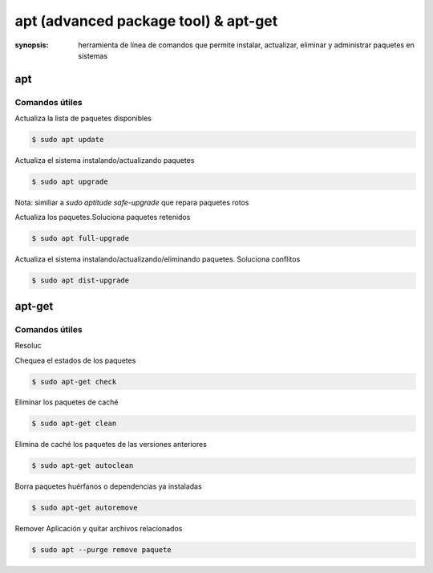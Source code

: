 apt (advanced package tool) & apt-get
=====================================================================
:synopsis: herramienta de línea de comandos que permite instalar, actualizar, eliminar y administrar paquetes en sistemas


apt
----------------------------------------------------------------------


Comandos útiles
~~~~~~~~~~~~~~~~~~~~~~~~~~~~~~~~~~~~~~~~~~~~~~~~~~~~~~~~~~~~~~~~~~~~~~

Actualiza la lista de paquetes disponibles

.. code-block:: bash

   $ sudo apt update


Actualiza el sistema instalando/actualizando paquetes

.. code-block:: bash

   $ sudo apt upgrade

Nota: similiar a `sudo aptitude safe-upgrade` que repara paquetes rotos


Actualiza los paquetes.Soluciona paquetes retenidos

.. code-block:: bash

   $ sudo apt full-upgrade


Actualiza el sistema instalando/actualizando/eliminando paquetes. Soluciona conflitos

.. code-block:: bash

   $ sudo apt dist-upgrade


apt-get
----------------------------------------------------------------------


Comandos útiles
~~~~~~~~~~~~~~~~~~~~~~~~~~~~~~~~~~~~~~~~~~~~~~~~~~~~~~~~~~~~~~~~~~~~~~

Resoluc


Chequea el estados de los paquetes

.. code-block:: bash

   $ sudo apt-get check


Eliminar los paquetes de caché

.. code-block:: bash

   $ sudo apt-get clean


Elimina de caché los paquetes de las versiones anteriores

.. code-block:: bash

   $ sudo apt-get autoclean


Borra paquetes huérfanos o dependencias ya instaladas

.. code-block:: bash

   $ sudo apt-get autoremove


Remover Aplicación y quitar archivos relacionados

.. code-block:: bash

   $ sudo apt --purge remove paquete
